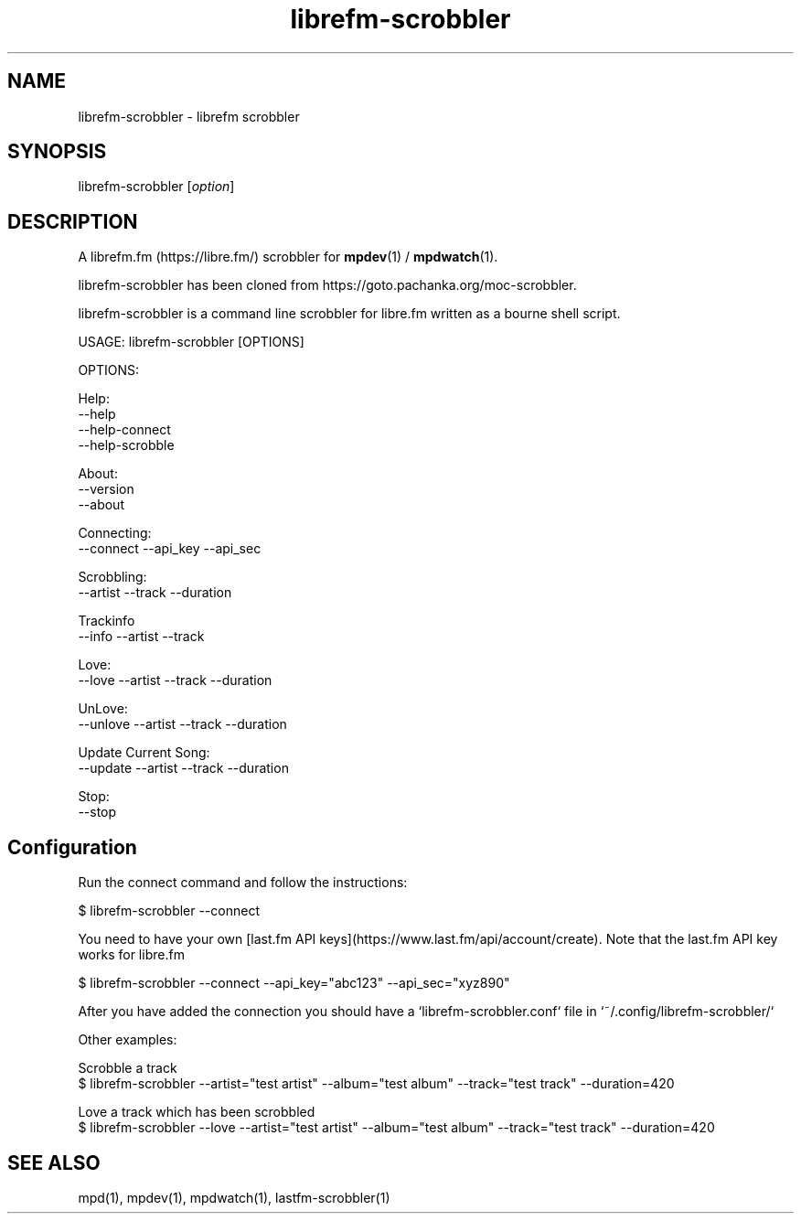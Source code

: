 .TH librefm-scrobbler 1 "July 3, 2020" "manual"
.SH NAME
.PP
librefm-scrobbler - librefm scrobbler

.SH SYNOPSIS
.PP
librefm-scrobbler [\f[I]option\f[]]

.SH DESCRIPTION
A librefm.fm (https://libre.fm/) scrobbler for \fBmpdev\fR(1) / \fBmpdwatch\fR(1).

librefm-scrobbler has been cloned from https://goto.pachanka.org/moc-scrobbler.

librefm-scrobbler is a command line scrobbler for libre.fm written as a
bourne shell script.

.EX
USAGE: librefm-scrobbler [OPTIONS]

OPTIONS:

Help:
    --help
    --help-connect
    --help-scrobble

About:
    --version 
    --about

Connecting:
    --connect --api_key --api_sec

Scrobbling:
    --artist --track --duration

Trackinfo
    --info --artist --track

Love:
    --love --artist --track --duration

UnLove:
    --unlove --artist --track --duration

Update Current Song:
    --update --artist --track --duration

Stop:
    --stop
.EE

.SH Configuration

Run the connect command and follow the instructions:

.EX
$ librefm-scrobbler --connect
.EE

You need to have your own [last.fm API keys](https://www.last.fm/api/account/create).
Note that the last.fm API key works for libre.fm

.EX
$ librefm-scrobbler --connect --api_key="abc123" --api_sec="xyz890"
.EE

After you have added the connection you should have a
`librefm-scrobbler.conf` file in `~/.config/librefm-scrobbler/`

Other examples:

.EX
Scrobble a track
$ librefm-scrobbler --artist="test artist" --album="test album" \
    --track="test track"  --duration=420

Love a track which has been scrobbled
$ librefm-scrobbler --love --artist="test artist" --album="test album" \
    --track="test track"  --duration=420
.EE

.SH SEE ALSO
mpd(1),
mpdev(1),
mpdwatch(1),
lastfm-scrobbler(1)
